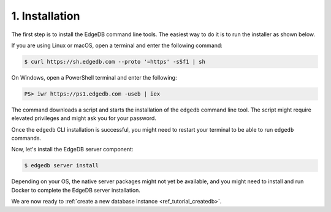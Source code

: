 .. _ref_tutorial_install:

1. Installation
===============

.. NOTE this is a good place to mention sublime, atom, vs code and vim
..      extensions for EdgeDB

The first step is to install the EdgeDB command line tools.  The easiest
way to do it is to run the installer as shown below.

If you are using Linux or macOS, open a terminal and enter the following
command:

.. code-block:: bash

    $ curl https://sh.edgedb.com --proto '=https' -sSf1 | sh

On Windows, open a PowerShell terminal and enter the following:

.. code-block:: powershell

    PS> iwr https://ps1.edgedb.com -useb | iex

The command downloads a script and starts the installation of the ``edgedb``
command line tool.  The script might require elevated privileges and might
ask you for your password.

Once the ``edgedb`` CLI installation is successful,
you might need to restart your terminal to be able to run ``edgedb`` commands.

Now, let's install the EdgeDB server component:

.. code-block:: bash

    $ edgedb server install

Depending on your OS, the native server packages might not yet be available,
and you might need to install and run Docker to complete the EdgeDB server
installation.

We are now ready to
:ref:`create a new database instance <ref_tutorial_createdb>`.
